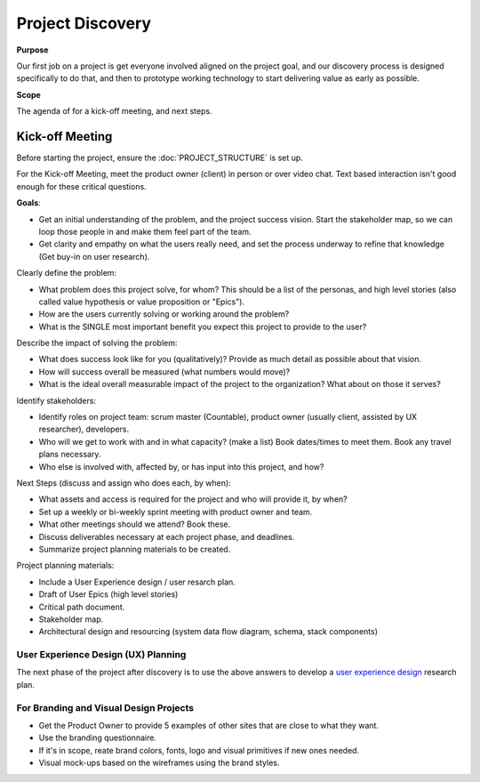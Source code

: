 Project Discovery
=================

**Purpose**

Our first job on a project is get everyone involved aligned on the project goal, and our discovery process is designed specifically to do that, and then to prototype working technology to start delivering value as early as possible.

**Scope**

The agenda of for a kick-off meeting, and next steps.


Kick-off Meeting
----------------

Before starting the project, ensure the :doc:`PROJECT_STRUCTURE` is set up.

For the Kick-off Meeting, meet the product owner (client) in person or over video chat. Text based interaction isn't good enough for these critical questions.

**Goals**: 

-  Get an initial understanding of the problem, and the project success vision.
   Start the stakeholder map, so we can loop those people in and make them feel part of the team.
-  Get clarity and empathy on what the users really need, and set the process
   underway to refine that knowledge (Get buy-in on user research).

Clearly define the problem:

-  What problem does this project solve, for whom? This should be a list of the
   personas, and high level stories (also called value hypothesis or value proposition or "Epics").
-  How are the users currently solving or working around the problem?
-  What is the SINGLE most important benefit you expect this project to
   provide to the user?

Describe the impact of solving the problem:

-  What does success look like for you (qualitatively)? Provide as much detail as
   possible about that vision.
-  How will success overall be measured (what numbers would move)?
-  What is the ideal overall measurable impact of the project to the organization?
   What about on those it serves?

Identify stakeholders:

-  Identify roles on project team: scrum master (Countable), product owner (usually client, assisted by UX researcher), developers.
-  Who will we get to work with and in what capacity? (make a list)
   Book dates/times to meet them. Book any travel plans necessary.
-  Who else is involved with, affected by, or has input into this project, and how?

Next Steps (discuss and assign who does each, by when):

-  What assets and access is required for the project and who will provide it, by when?
-  Set up a weekly or bi-weekly sprint meeting with product owner and team.
-  What other meetings should we attend? Book these.
-  Discuss deliverables necessary at each project phase, and deadlines.
-  Summarize project planning materials to be created.

Project planning materials:

-  Include a User Experience design / user resarch plan.
-  Draft of User Epics (high level stories)
-  Critical path document.
-  Stakeholder map.
-  Architectural design and resourcing (system data flow diagram, schema, stack components)

User Experience Design (UX) Planning
~~~~~~~~~~~~~~~~~~~~~~~~~~~~~~~~~~~~

The next phase of the project after discovery is to use the above
answers to develop a `user experience design <../ux/UX_DESIGN.html>`__ research plan.

For Branding and Visual Design Projects
~~~~~~~~~~~~~~~~~~~~~~~~~~~~~~~~~~~~~~~

-  Get the Product Owner to provide 5 examples of other sites that are
   close to what they want.
-  Use the branding questionnaire.
-  If it's in scope, reate brand colors, fonts, logo and visual
   primitives if new ones needed.
-  Visual mock-ups based on the wireframes using the brand styles.
